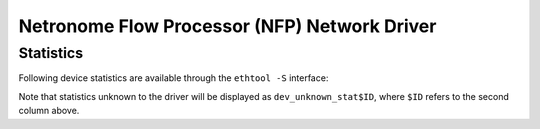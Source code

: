 .. SPDX-License-Identifier: GPL-2.0 OR BSD-2-Clause
   Copyright (C) 2019 Netronome Systems, Inc.

=============================================
Netronome Flow Processor (NFP) Network Driver
=============================================

Statistics
==========

Following device statistics are available through the ``ethtool -S`` interface:

.. flat-table:: NFP device statistics
   :header-rows: 1
   :widths: 3 1 11

   * - Name
     - ID
     - Meaning

   * - dev_rx_discards
     - 1
     - Packet can be discarded on the RX path for one of the following reasons:

        * The NIC is not in promisc mode, and the destination MAC address
          doesn't match the interfaces' MAC address.
        * The received packet is larger than the max buffer size on the host.
          I.e. it exceeds the Layer 3 MRU.
        * There is no freelist descriptor available on the host for the packet.
          It is likely that the NIC couldn't cache one in time.
        * A BPF program discarded the packet.
        * The datapath drop action was executed.
        * The MAC discarded the packet due to lack of ingress buffer space
          on the NIC.

   * - dev_rx_errors
     - 2
     - A packet can be counted (and dropped) as RX error for the following
       reasons:

       * A problem with the VEB lookup (only when SR-IOV is used).
       * A physical layer problem that causes Ethernet errors, like FCS or
         alignment errors. The cause is usually faulty cables or SFPs.

   * - dev_rx_bytes
     - 3
     - Total number of bytes received.

   * - dev_rx_uc_bytes
     - 4
     - Unicast bytes received.

   * - dev_rx_mc_bytes
     - 5
     - Multicast bytes received.

   * - dev_rx_bc_bytes
     - 6
     - Broadcast bytes received.

   * - dev_rx_pkts
     - 7
     - Total number of packets received.

   * - dev_rx_mc_pkts
     - 8
     - Multicast packets received.

   * - dev_rx_bc_pkts
     - 9
     - Broadcast packets received.

   * - dev_tx_discards
     - 10
     - A packet can be discarded in the TX direction if the MAC is
       being flow controlled and the NIC runs out of TX queue space.

   * - dev_tx_errors
     - 11
     - A packet can be counted as TX error (and dropped) for one for the
       following reasons:

       * The packet is an LSO segment, but the Layer 3 or Layer 4 offset
         could not be determined. Therefore LSO could not continue.
       * An invalid packet descriptor was received over PCIe.
       * The packet Layer 3 length exceeds the device MTU.
       * An error on the MAC/physical layer. Usually due to faulty cables or
         SFPs.
       * A CTM buffer could not be allocated.
       * The packet offset was incorrect and could not be fixed by the NIC.

   * - dev_tx_bytes
     - 12
     - Total number of bytes transmitted.

   * - dev_tx_uc_bytes
     - 13
     - Unicast bytes transmitted.

   * - dev_tx_mc_bytes
     - 14
     - Multicast bytes transmitted.

   * - dev_tx_bc_bytes
     - 15
     - Broadcast bytes transmitted.

   * - dev_tx_pkts
     - 16
     - Total number of packets transmitted.

   * - dev_tx_mc_pkts
     - 17
     - Multicast packets transmitted.

   * - dev_tx_bc_pkts
     - 18
     - Broadcast packets transmitted.

Note that statistics unknown to the driver will be displayed as
``dev_unknown_stat$ID``, where ``$ID`` refers to the second column
above.
